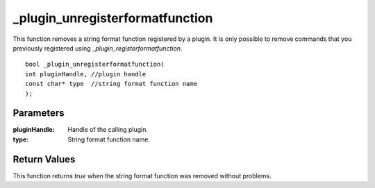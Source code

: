================================
_plugin_unregisterformatfunction
================================
This function removes a string format function registered by a plugin. It is only possible to remove commands that you previously registered using `_plugin_registerformatfunction`.

::

    bool _plugin_unregisterformatfunction( 
    int pluginHandle, //plugin handle
    const char* type  //string format function name
    ); 

----------
Parameters
----------

:pluginHandle: Handle of the calling plugin. 
:type: String format function name.

-------------
Return Values
-------------
This function returns `true` when the string format function was removed without problems.

